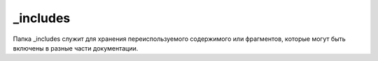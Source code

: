 .. _includes:

_includes
=========

Папка _includes служит для хранения переиспользуемого содержимого или фрагментов, которые могут быть включены в разные части документации.

